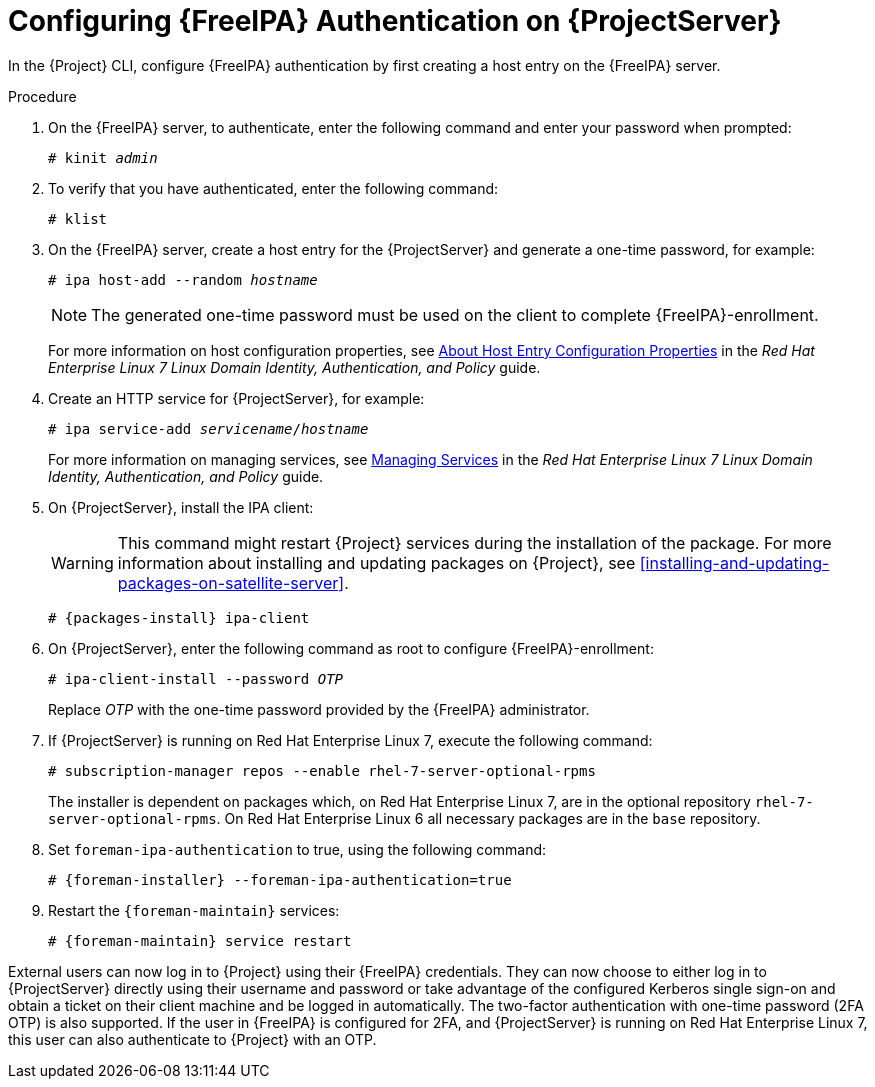 [id='configuring-idm-authentication-on-satellite-server_{context}']
= Configuring {FreeIPA} Authentication on {ProjectServer}

In the {Project} CLI, configure {FreeIPA} authentication by first creating a host entry on the {FreeIPA} server.

.Procedure

. On the {FreeIPA} server, to authenticate, enter the following command and enter your password when prompted:
+
[options="nowrap", subs="+quotes,verbatim,attributes"]
----
# kinit _admin_
----
+
. To verify that you have authenticated, enter the following command:
+
[options="nowrap", subs="+quotes,verbatim,attributes"]
----
# klist
----
+
. On the {FreeIPA} server, create a host entry for the {ProjectServer} and generate a one-time password, for example:
+
[options="nowrap", subs="+quotes,verbatim,attributes"]
----
# ipa host-add --random _hostname_
----
+
[NOTE]
====
The generated one-time password must be used on the client to complete {FreeIPA}-enrollment.
====
+
For more information on host configuration properties, see link:https://access.redhat.com/documentation/en-US/Red_Hat_Enterprise_Linux/7/html/Linux_Domain_Identity_Authentication_and_Policy_Guide/host-attr.html[About Host Entry Configuration Properties] in the _Red{nbsp}Hat Enterprise{nbsp}Linux{nbsp}7 Linux Domain Identity, Authentication, and Policy_ guide.

. Create an HTTP service for {ProjectServer}, for example:
+
[options="nowrap", subs="+quotes,verbatim,attributes"]
----
# ipa service-add _servicename_/_hostname_
----
+
For more information on managing services, see link:https://access.redhat.com/documentation/en-US/Red_Hat_Enterprise_Linux/7/html/Linux_Domain_Identity_Authentication_and_Policy_Guide/services.html[Managing Services] in the _Red{nbsp}Hat Enterprise{nbsp}Linux{nbsp}7 Linux Domain Identity, Authentication, and Policy_ guide.

. On {ProjectServer}, install the IPA client:
+
WARNING: This command might restart {Project} services during the installation of the package. For more information about installing and updating packages on {Project}, see xref:installing-and-updating-packages-on-satellite-server[].
+
[options="nowrap", subs="+quotes,verbatim,attributes"]
----
# {packages-install} ipa-client
----
+
. On {ProjectServer}, enter the following command as root to configure {FreeIPA}-enrollment:
+
[options="nowrap", subs="+quotes,verbatim,attributes"]
----
# ipa-client-install --password _OTP_
----
+
Replace _OTP_ with the one-time password provided by the {FreeIPA} administrator.

. If {ProjectServer} is running on Red{nbsp}Hat Enterprise{nbsp}Linux{nbsp}7, execute the following command:
+
[options="nowrap", subs="+quotes,verbatim,attributes"]
----
# subscription-manager repos --enable rhel-7-server-optional-rpms
----
+
The installer is dependent on packages which, on Red{nbsp}Hat Enterprise{nbsp}Linux{nbsp}7, are in the optional repository `rhel-7-server-optional-rpms`. On Red{nbsp}Hat Enterprise{nbsp}Linux{nbsp}6 all necessary packages are in the `base` repository.

. Set `foreman-ipa-authentication` to true, using the following command:
+
[options="nowrap", subs="+quotes,verbatim,attributes"]
----
# {foreman-installer} --foreman-ipa-authentication=true
----

. Restart the `{foreman-maintain}` services:
+
[options="nowrap", subs="+quotes,verbatim,attributes"]
----
# {foreman-maintain} service restart
----

External users can now log in to {Project} using their {FreeIPA} credentials. They can now choose to either log in to {ProjectServer} directly using their username and password or take advantage of the configured Kerberos single sign-on and obtain a ticket on their client machine and be logged in automatically. The two-factor authentication with one-time password (2FA OTP) is also supported. If the user in {FreeIPA} is configured for 2FA, and {ProjectServer} is running on Red{nbsp}Hat Enterprise{nbsp}Linux{nbsp}7, this user can also authenticate to {Project} with an OTP.
